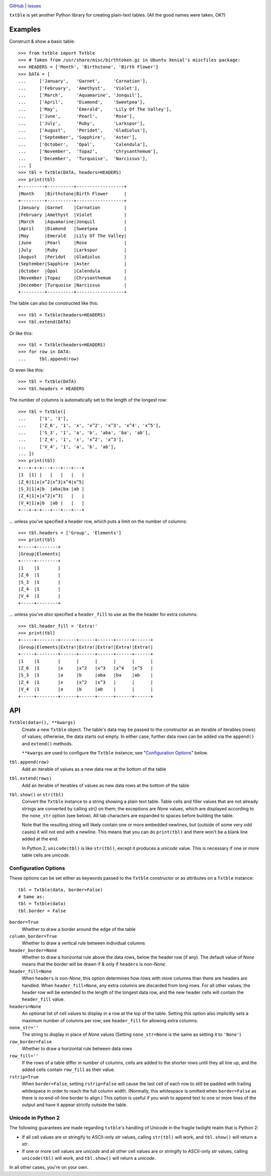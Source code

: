 .. image:: http://www.repostatus.org/badges/latest/wip.svg
    :target: http://www.repostatus.org/#wip
    :alt: Project Status: WIP — Initial development is in progress, but there
          has not yet been a stable, usable release suitable for the public.

.. image:: https://travis-ci.org/jwodder/txtble.svg?branch=master
    :target: https://travis-ci.org/jwodder/txtble

.. image:: https://codecov.io/gh/jwodder/txtble/branch/master/graph/badge.svg
    :target: https://codecov.io/gh/jwodder/txtble

.. image:: https://img.shields.io/github/license/jwodder/txtble.svg
    :target: https://opensource.org/licenses/MIT
    :alt: MIT License

`GitHub <https://github.com/jwodder/txtble>`_
| `Issues <https://github.com/jwodder/txtble/issues>`_

``txtble`` is yet another Python library for creating plain-text tables.  (All
the good names were taken, OK?)

Examples
========

Construct & show a basic table::

    >>> from txtble import Txtble
    >>> # Taken from /usr/share/misc/birthtoken.gz in Ubuntu Xenial's miscfiles package:
    >>> HEADERS = ['Month', 'Birthstone', 'Birth Flower']
    >>> DATA = [
    ...     ['January',   'Garnet',     'Carnation'],
    ...     ['February',  'Amethyst',   'Violet'],
    ...     ['March',     'Aquamarine', 'Jonquil'],
    ...     ['April',     'Diamond',    'Sweetpea'],
    ...     ['May',       'Emerald',    'Lily Of The Valley'],
    ...     ['June',      'Pearl',      'Rose'],
    ...     ['July',      'Ruby',       'Larkspur'],
    ...     ['August',    'Peridot',    'Gladiolus'],
    ...     ['September', 'Sapphire',   'Aster'],
    ...     ['October',   'Opal',       'Calendula'],
    ...     ['November',  'Topaz',      'Chrysanthemum'],
    ...     ['December',  'Turquoise',  'Narcissus'],
    ... ]
    >>> tbl = Txtble(DATA, headers=HEADERS)
    >>> print(tbl)
    +---------+----------+------------------+
    |Month    |Birthstone|Birth Flower      |
    +---------+----------+------------------+
    |January  |Garnet    |Carnation         |
    |February |Amethyst  |Violet            |
    |March    |Aquamarine|Jonquil           |
    |April    |Diamond   |Sweetpea          |
    |May      |Emerald   |Lily Of The Valley|
    |June     |Pearl     |Rose              |
    |July     |Ruby      |Larkspur          |
    |August   |Peridot   |Gladiolus         |
    |September|Sapphire  |Aster             |
    |October  |Opal      |Calendula         |
    |November |Topaz     |Chrysanthemum     |
    |December |Turquoise |Narcissus         |
    +---------+----------+------------------+

The table can also be constructed like this::

    >>> tbl = Txtble(headers=HEADERS)
    >>> tbl.extend(DATA)

Or like this::

    >>> tbl = Txtble(headers=HEADERS)
    >>> for row in DATA:
    ...     tbl.append(row)

Or even like this::

    >>> tbl = Txtble(DATA)
    >>> tbl.headers = HEADERS

The number of columns is automatically set to the length of the longest row::

    >>> tbl = Txtble([
    ...     ['1', '1'],
    ...     ['Z_6', '1', 'x', 'x^2', 'x^3', 'x^4', 'x^5'],
    ...     ['S_3', '1', 'a', 'b', 'aba', 'ba', 'ab'],
    ...     ['Z_4', '1', 'x', 'x^2', 'x^3'],
    ...     ['V_4', '1', 'a', 'b', 'ab'],
    ... ])
    >>> print(tbl)
    +---+-+-+---+---+---+---+
    |1  |1| |   |   |   |   |
    |Z_6|1|x|x^2|x^3|x^4|x^5|
    |S_3|1|a|b  |aba|ba |ab |
    |Z_4|1|x|x^2|x^3|   |   |
    |V_4|1|a|b  |ab |   |   |
    +---+-+-+---+---+---+---+

... unless you've specified a header row, which puts a limit on the number of
columns::

    >>> tbl.headers = ['Group', 'Elements']
    >>> print(tbl)
    +-----+--------+
    |Group|Elements|
    +-----+--------+
    |1    |1       |
    |Z_6  |1       |
    |S_3  |1       |
    |Z_4  |1       |
    |V_4  |1       |
    +-----+--------+

... unless you've *also* specified a ``header_fill`` to use as the the header
for extra columns::

    >>> tbl.header_fill = 'Extra!'
    >>> print(tbl)
    +-----+--------+------+------+------+------+------+
    |Group|Elements|Extra!|Extra!|Extra!|Extra!|Extra!|
    +-----+--------+------+------+------+------+------+
    |1    |1       |      |      |      |      |      |
    |Z_6  |1       |x     |x^2   |x^3   |x^4   |x^5   |
    |S_3  |1       |a     |b     |aba   |ba    |ab    |
    |Z_4  |1       |x     |x^2   |x^3   |      |      |
    |V_4  |1       |a     |b     |ab    |      |      |
    +-----+--------+------+------+------+------+------+


API
===

``Txtble(data=(), **kwargs)``
   Create a new ``Txtble`` object.  The table's data may be passed to the
   constructor as an iterable of iterables (rows) of values; otherwise, the
   data starts out empty.  In either case, further data rows can be added via
   the ``append()`` and ``extend()`` methods.

   ``**kwargs`` are used to configure the ``Txtble`` instance; see
   "`Configuration Options <configuration_options_>`_" below.

``tbl.append(row)``
   Add an iterable of values as a new data row at the bottom of the table

``tbl.extend(rows)``
   Add an iterable of iterables of values as new data rows at the bottom of the
   table

``tbl.show()`` or ``str(tbl)``
   Convert the ``Txtble`` instance to a string showing a plain text table.
   Table cells and filler values that are not already strings are converted by
   calling `str()` on them; the exceptions are `None` values, which are
   displayed according to the ``none_str`` option (see below).  All tab
   characters are expanded to spaces before building the table.

   Note that the resulting string will likely contain one or more embedded
   newlines, but (outside of some very odd cases) it will not end with a
   newline.  This means that you can do ``print(tbl)`` and there won't be a
   blank line added at the end.

   In Python 2, ``unicode(tbl)`` is like ``str(tbl)``, except it produces a
   `unicode` value.  This is necessary if one or more table cells are
   `unicode`.


.. _configuration_options:

Configuration Options
---------------------
These options can be set either as keywords passed to the ``Txtble``
constructor or as attributes on a ``Txtble`` instance::

    tbl = Txtble(data, border=False)
    # Same as:
    tbl = Txtble(data)
    tbl.border = False

``border=True``
   Whether to draw a border around the edge of the table

``column_border=True``
   Whether to draw a vertical rule between individual columns

``header_border=None``
   Whether to draw a horizontal rule above the data rows, below the header row
   (if any).  The default value of `None` means that the border will be drawn
   if & only if ``headers`` is non-`None`.

``header_fill=None``
   When ``headers`` is non-`None`, this option determines how rows with more
   columns than there are headers are handled.  When ``header_fill=None``, any
   extra columns are discarded from long rows.  For all other values, the
   header row will be extended to the length of the longest data row, and the
   new header cells will contain the ``header_fill`` value.

``headers=None``
   An optional list of cell values to display in a row at the top of the table.
   Setting this option also implicitly sets a maximum number of columns per
   row; see ``header_fill`` for allowing extra columns.

``none_str=''``
   The string to display in place of `None` values (Setting ``none_str=None``
   is the same as setting it to ``'None'``)

``row_border=False``
   Whether to draw a horizontal rule between data rows

``row_fill=''``
   If the rows of a table differ in number of columns, cells are added to the
   shorter rows until they all line up, and the added cells contain
   ``row_fill`` as their value.

``rstrip=True``
   When ``border=False``, setting ``rstrip=False`` will cause the last cell of
   each row to still be padded with trailing whitespace in order to reach the
   full column width.  (Normally, this whitespace is omitted when
   ``border=False`` as there is no end-of-line border to align.)  This option
   is useful if you wish to append text to one or more lines of the output and
   have it appear strictly outside the table.


Unicode in Python 2
-------------------
The following guarantees are made regarding ``txtble``'s handling of Unicode in
the fragile twilight realm that is Python 2:

- If all cell values are or stringify to ASCII-only `str` values, calling
  ``str(tbl)`` will work, and ``tbl.show()`` will return a `str`.

- If one or more cell values are `unicode` and all other cell values are or
  stringify to ASCII-only `str` values, calling ``unicode(tbl)`` will work, and
  ``tbl.show()`` will return a `unicode`.

In all other cases, you're on your own.
